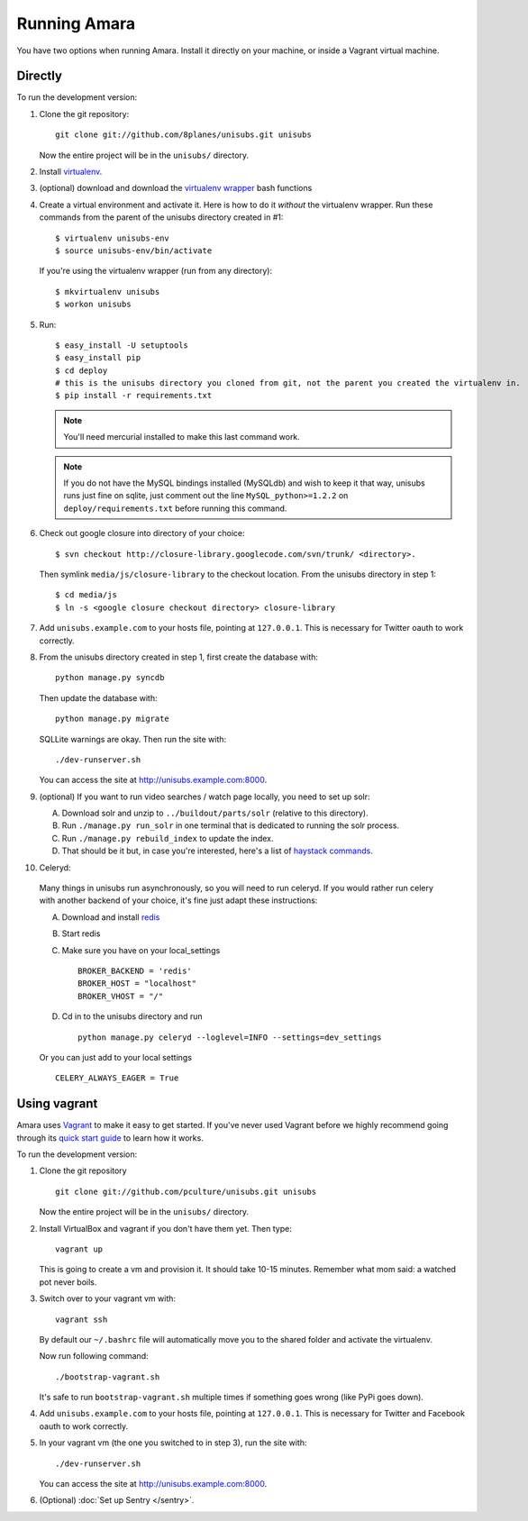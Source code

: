 Running Amara
=============

You have two options when running Amara.  Install it directly on your machine,
or inside a Vagrant virtual machine.

Directly
--------

To run the development version:

1. Clone the git repository::

       git clone git://github.com/8planes/unisubs.git unisubs

   Now the entire project will be in the ``unisubs/`` directory.

2. Install `virtualenv <http://pypi.python.org/pypi/virtualenv>`_.

3. (optional) download and download the `virtualenv wrapper
   <http://www.doughellmann.com/projects/virtualenvwrapper/>`_ bash functions

4. Create a virtual environment and activate it. Here is how to do it 
   *without* the virtualenv wrapper. Run these commands from the parent 
   of the unisubs directory created in #1::

   $ virtualenv unisubs-env
   $ source unisubs-env/bin/activate

   If you're using the virtualenv wrapper (run from any directory)::

   $ mkvirtualenv unisubs
   $ workon unisubs

5. Run::

    $ easy_install -U setuptools
    $ easy_install pip
    $ cd deploy
    # this is the unisubs directory you cloned from git, not the parent you created the virtualenv in.
    $ pip install -r requirements.txt

   .. note:: You'll need mercurial installed to make this last command work.

   .. note:: If you do not have the MySQL bindings installed (MySQLdb) and
        wish to keep it that way, unisubs runs just fine on sqlite, just comment
        out the line ``MySQL_python>=1.2.2`` on ``deploy/requirements.txt`` before
        running this command.


6. Check out google closure into directory of your choice: ::

    $ svn checkout http://closure-library.googlecode.com/svn/trunk/ <directory>.

   Then symlink ``media/js/closure-library`` to the checkout location. From the
   unisubs directory in step 1::

   $ cd media/js
   $ ln -s <google closure checkout directory> closure-library

7. Add ``unisubs.example.com`` to your hosts file, pointing at ``127.0.0.1``.
   This is necessary for Twitter oauth to work correctly.

8. From the unisubs directory created in step 1, first create the 
   database with::

       python manage.py syncdb

   Then update the database with::

       python manage.py migrate

   SQLLite warnings are okay. Then run the site with::

       ./dev-runserver.sh

   You can access the site at http://unisubs.example.com:8000.

9. (optional) If you want to run video searches  / watch page locally, you need to set up solr:

   A. Download solr and unzip to ``../buildout/parts/solr`` (relative to this directory).
   B. Run ``./manage.py run_solr`` in one terminal that is dedicated to running the solr process.
   C. Run ``./manage.py rebuild_index`` to update the index.
   D. That should be it but, in case you're interested, here's a
      list of `haystack commands <http://docs.haystacksearch.org/dev/management_commands.html>`_.

   .. seealso:: If you want to install SOLR as a daemon on your Mac, please see `this
        guide <https://github.com/8planes/unisubs/wiki/Running-SOLR-as-a-daemon-on-Mac>`_.

10. Celeryd:

  Many things in unisubs run asynchronously, so you will need to run celeryd.
  If you would rather run celery with another backend of your choice, it's fine
  just adapt these instructions:

  A. Download and install  `redis <http://redis.io/>`_  
  B. Start redis
  C. Make sure you have on your local_settings ::

      BROKER_BACKEND = 'redis'
      BROKER_HOST = "localhost"
      BROKER_VHOST = "/"
 
  D. Cd in to the unisubs directory and run ::

      python manage.py celeryd --loglevel=INFO --settings=dev_settings

  Or you can just add to your local settings ::
    
    CELERY_ALWAYS_EAGER = True

Using vagrant
-------------

Amara uses `Vagrant <http://vagrantup.com/>`_ to make it easy to
get started.  If you've never used Vagrant before we highly recommend going
through its `quick start guide
<http://vagrantup.com/docs/getting-started/index.html>`_ to learn how it works.

To run the development version:

1. Clone the git repository ::

        git clone git://github.com/pculture/unisubs.git unisubs

   Now the entire project will be in the ``unisubs/`` directory.

2. Install VirtualBox and vagrant if you don't have them yet. Then type::

        vagrant up

   This is going to create a vm and provision it. It should take 10-15 minutes.
   Remember what mom said: a watched pot never boils.

3. Switch over to your vagrant vm with::

        vagrant ssh

   By default our ``~/.bashrc`` file will automatically move you to the shared
   folder and activate the virtualenv.

   Now run following command::

        ./bootstrap-vagrant.sh

   It's safe to run ``bootstrap-vagrant.sh`` multiple times if something goes
   wrong (like PyPi goes down).

4. Add ``unisubs.example.com`` to your hosts file, pointing at ``127.0.0.1``.  This
   is necessary for Twitter and Facebook oauth to work correctly.

5. In your vagrant vm (the one you switched to in step 3), run the site with::

        ./dev-runserver.sh

   You can access the site at http://unisubs.example.com:8000.

6. (Optional) :doc:`Set up Sentry </sentry>`.
